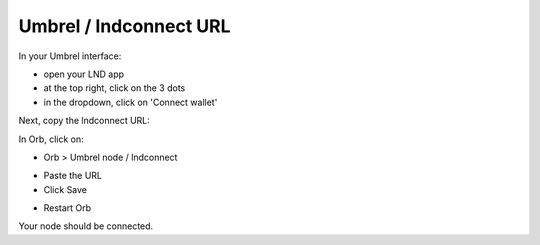 .. _umbrel-lndconnect:

Umbrel / lndconnect URL
-----------------------

In your Umbrel interface:

- open your LND app
- at the top right, click on the 3 dots
- in the dropdown, click on 'Connect wallet'

.. image:: https://lnorb.s3.us-east-2.amazonaws.com/docs/Lightning+Node+%E2%80%94+Umbrel+2022-06-19+13-17-51.png
   :alt: protocol
   :align: center

Next, copy the lndconnect URL:

.. image:: https://lnorb.s3.us-east-2.amazonaws.com/docs/Lightning+Node+%E2%80%94+Umbrel+2022-06-19+13-19-21.png
   :alt: protocol
   :align: center

In Orb, click on:

- Orb > Umbrel node / lndconnect

.. image:: https://lnorb.s3.us-east-2.amazonaws.com/docs/Orb+2022-06-19+13-21-10.png
   :alt: protocol
   :align: center

- Paste the URL
- Click Save

.. image:: https://lnorb.s3.us-east-2.amazonaws.com/docs/Orb+2022-06-19+13-21-51.png
   :alt: protocol
   :align: center

- Restart Orb

Your node should be connected.

